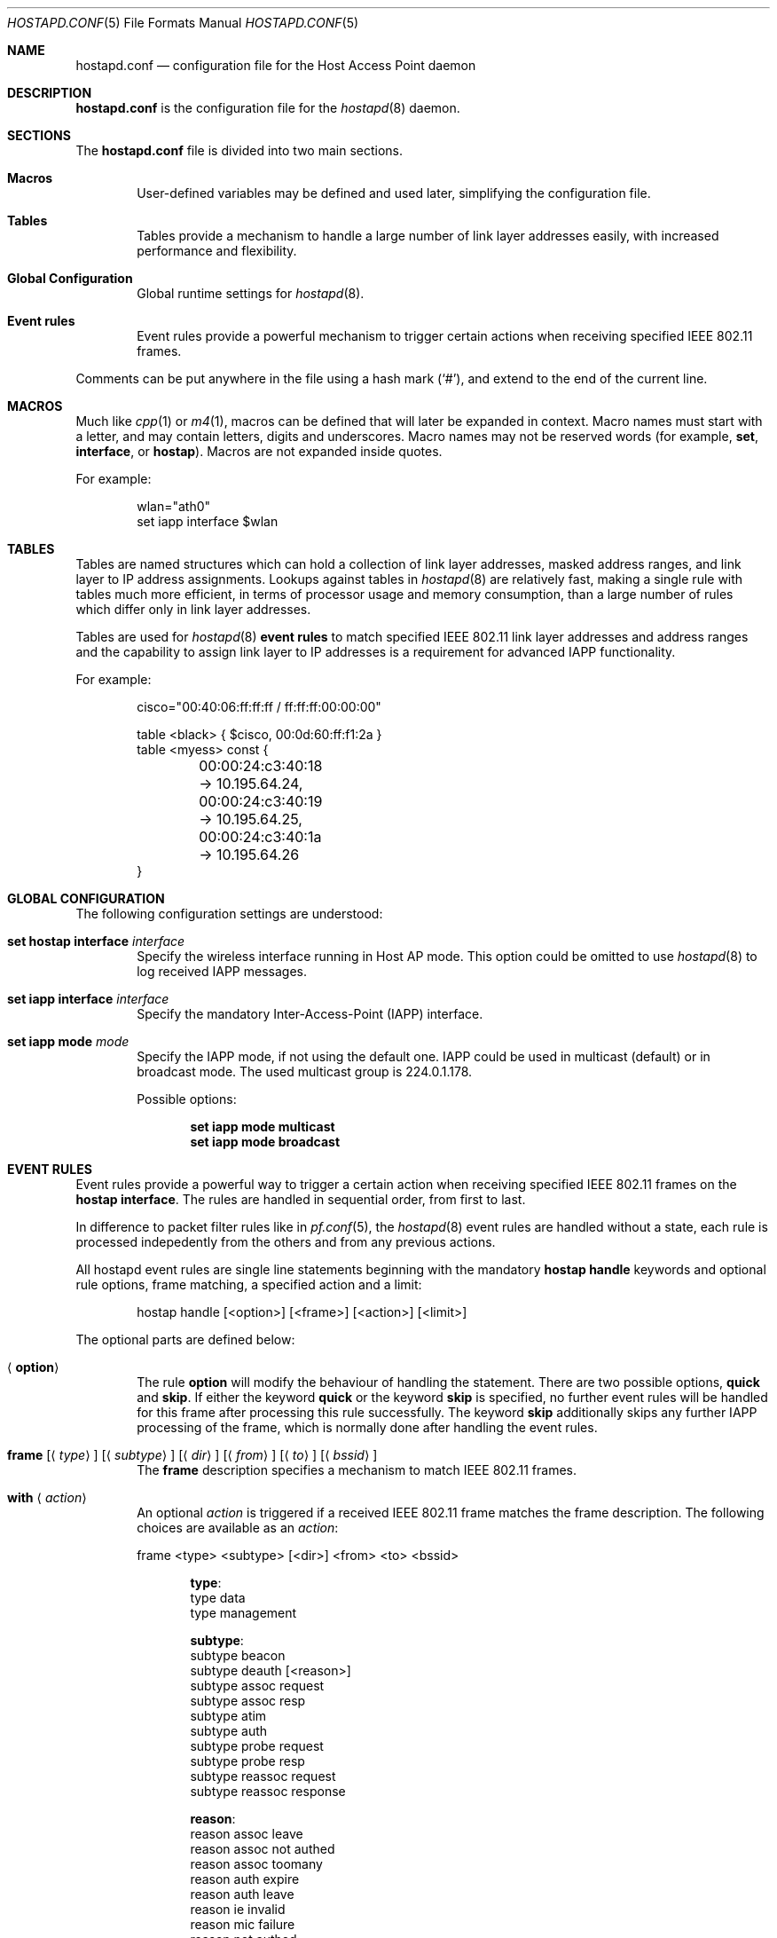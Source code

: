 .\" $OpenBSD: hostapd.conf.5,v 1.3 2005/04/13 20:03:06 jmc Exp $
.\"
.\" Copyright (c) 2004, 2005 Reyk Floeter <reyk@vantronix.net>
.\"
.\" Permission to use, copy, modify, and distribute this software for any
.\" purpose with or without fee is hereby granted, provided that the above
.\" copyright notice and this permission notice appear in all copies.
.\"
.\" THE SOFTWARE IS PROVIDED "AS IS" AND THE AUTHOR DISCLAIMS ALL WARRANTIES
.\" WITH REGARD TO THIS SOFTWARE INCLUDING ALL IMPLIED WARRANTIES OF
.\" MERCHANTABILITY AND FITNESS. IN NO EVENT SHALL THE AUTHOR BE LIABLE FOR
.\" ANY SPECIAL, DIRECT, INDIRECT, OR CONSEQUENTIAL DAMAGES OR ANY DAMAGES
.\" WHATSOEVER RESULTING FROM LOSS OF USE, DATA OR PROFITS, WHETHER IN AN
.\" ACTION OF CONTRACT, NEGLIGENCE OR OTHER TORTIOUS ACTION, ARISING OUT OF
.\" OR IN CONNECTION WITH THE USE OR PERFORMANCE OF THIS SOFTWARE.
.\"
.Dd April 13, 2004
.Dt HOSTAPD.CONF 5
.Os
.Sh NAME
.Nm hostapd.conf
.Nd configuration file for the Host Access Point daemon
.Sh DESCRIPTION
.Nm
is the configuration file for the
.Xr hostapd 8
daemon.
.Sh SECTIONS
The
.Nm
file is divided into two main sections.
.Bl -tag -width xxxx
.It Sy Macros
User-defined variables may be defined and used later, simplifying the
configuration file.
.It Sy Tables
Tables provide a mechanism to handle a large number of link layer
addresses easily, with increased performance and flexibility.
.It Sy Global Configuration
Global runtime settings for
.Xr hostapd 8 .
.It Sy Event rules
Event rules provide a powerful mechanism to trigger certain actions
when receiving specified IEEE 802.11 frames.
.El
.Pp
Comments can be put anywhere in the file using a hash mark
.Pq Sq # ,
and extend to the end of the current line.
.Sh MACROS
Much like
.Xr cpp 1
or
.Xr m4 1 ,
macros can be defined that will later be expanded in context.
Macro names must start with a letter, and may contain letters, digits
and underscores.
Macro names may not be reserved words (for example,
.Ic set ,
.Ic interface ,
or
.Ic hostap ) .
Macros are not expanded inside quotes.
.Pp
For example:
.Bd -literal -offset indent
wlan="ath0"
set iapp interface $wlan
.Ed
.Sh TABLES
Tables are named structures which can hold a collection of link layer
addresses, masked address ranges, and link layer to IP address
assignments.
Lookups against tables in
.Xr hostapd 8
are relatively fast, making a single rule with tables much more
efficient, in terms of processor usage and memory consumption, than a
large number of rules which differ only in link layer addresses.
.Pp
Tables are used for
.Xr hostapd 8
.Ic event rules
to match specified IEEE 802.11 link layer addresses and address ranges
and the capability to assign link layer to IP addresses is a
requirement for advanced IAPP functionality.
.Pp
For example:
.Bd -literal -offset indent
cisco="00:40:06:ff:ff:ff / ff:ff:ff:00:00:00"

table <black> { $cisco, 00:0d:60:ff:f1:2a }
table <myess> const {
	00:00:24:c3:40:18 -> 10.195.64.24,
	00:00:24:c3:40:19 -> 10.195.64.25,
	00:00:24:c3:40:1a -> 10.195.64.26
}
.Ed
.Sh GLOBAL CONFIGURATION
The following configuration settings are understood:
.Bl -tag -width xxxx
.It Ic set hostap interface Ar interface
Specify the wireless interface running in Host AP mode.
This option could be omitted to use
.Xr hostapd 8
to log received IAPP messages.
.It Ic set iapp interface Ar interface
Specify the mandatory Inter-Access-Point (IAPP) interface.
.It Ic set iapp mode Ar mode
Specify the IAPP mode, if not using the default one.
IAPP could be used in multicast (default) or in broadcast mode.
The used multicast group is 224.0.1.178.
.Pp
Possible options:
.Bd -unfilled -offset indent
.Ic set iapp mode multicast
.Ic set iapp mode broadcast
.Ed
.El
.Sh EVENT RULES
Event rules provide a powerful way to trigger a certain action when
receiving specified IEEE 802.11 frames on the
.Ic hostap interface .
The rules are handled in sequential order, from first to last.
.Pp
In difference to packet filter rules like in
.Xr pf.conf 5 ,
the
.Xr hostapd 8
event rules are handled without a state,
each rule is processed indepedently from the others and from
any previous actions.
.Pp
All hostapd event rules are single line statements beginning with
the mandatory
.Ic hostap handle
keywords and optional rule options, frame matching,
a specified action and a limit:
.Bd -literal -offset indent
hostap handle [<option>] [<frame>] [<action>] [<limit>]
.Ed
.Pp
The optional parts are defined below:
.Bl -tag -width xxxx
.It Aq Ic option
The rule
.Ic option
will modify the behaviour of handling the statement.
There are two possible options,
.Ic quick
and
.Ic skip .
If either the keyword
.Ic quick
or the keyword
.Ic skip
is specified, no further event rules will be handled for this frame
after processing this rule successfully.
The keyword
.Ic skip
additionally skips any further IAPP processing of the frame,
which is normally done after handling the event rules.
.It Xo
.Ic frame
.Bq Aq Ar type
.Bq Aq Ar subtype
.Bq Aq Ar dir
.Bq Aq Ar from
.Bq Aq Ar to
.Bq Aq Ar bssid
.Xc
The
.Ic frame
description specifies a mechanism to match IEEE 802.11 frames.
.It Ic with Aq Ar action
An optional
.Ar action
is triggered if a received IEEE 802.11 frame matches the frame
description.
The following choices are available as an
.Ar action :
.Bd -literal
frame <type> <subtype> [<dir>] <from> <to> <bssid>
.Ed
.Bd -unfilled -offset indent
.Ic type :
type data
type management
.Ed
.Bd -unfilled -offset indent
.Ic subtype :
subtype beacon
subtype deauth [<reason>]
subtype assoc request
subtype assoc resp
subtype atim
subtype auth
subtype probe request
subtype probe resp
subtype reassoc request
subtype reassoc response
.Ed
.Bd -unfilled -offset indent
.Ic reason :
reason assoc leave
reason assoc not authed
reason assoc toomany
reason auth expire
reason auth leave
reason ie invalid
reason mic failure
reason not authed
reason not assoced
reason rsn required
reason rsn inconsistent
reason unspecified
.Ed
.Bd -unfilled -offset indent
.Ic dir :
dir no ds
dir to ds
dir from ds
dir ds to ds
.Ed
.Bd -unfilled -offset indent
.Ic from/to/bssid :
( from | to | bssid ) lladdr
( from | to | bssid ) &refaddr
.Ed
.Bd -unfilled
iapp radiotap
log [verbose]
node ( add | delete ) <lladdr>
resend
.Ed
.It Xo
.Ic limit
.Aq Ar number
.Pq Ar sec \*(Ba usec
.Xc
It is possible to
.Ic limit
handling of specific rules.
In some cases it is absolutely necessary to use limited matching
to protect
.Xr hostapd 8
against excessive flooding with IEEE 802.11 frames.
For example, beacon frames will be normally received every 100 ms.
.Pp
.El
.Sh GRAMMAR
Syntax for
.Nm
in BNF:
.Bd -literal
grammar		= [ varset ] | [ tabledef ] | option | [ event ]

varset		= varname "=" varvalue

tabledef	= "table" table tableopts

table		= "<" tablename ">"

tableopts	= "const" | "{" [ "\n" ] "}" |
		  "{" [ "\\n" ] tableaddrlist [ "\\n" ] "}"

tableaddrlist	= lladdr [ "->" ipv4-dotted-quad | "&" lladdr-mask |
		  "/" number ] [ "," ] [ tableaddrlist ]

option		= "set" ( "hostap" "interface" name |
		  "iapp" "interface" name [ "passive" ] |
		  [ "iapp" "mode" ( "multicast" | "broadcast" ] )

event		= "hostap" "handle" [ eventopt ] [ frmmatch ] [ action ]
		  [ limit ]

eventopt	= "skip" | "quick"

action		= "with" ( "log" [ "verbose" ] | "frame" frmaction |
		  "iapp" "type" "radiotap" |
		  "node" ( "add" | "delete" ) frmactionaddr )

frmmatch	= [ frmmatchtype ] [ "dir" ( "any" | [ "!" ] frmdir ) ]
		  [ ( "from" | "to" | "bssid" ) frmmatchaddr ]

frmmatchtype	= "type" ( "any" | [ "!" ] ( "data" | "management"
		  [ frmmatchmgmt ] ) )

frmmatchmgmt	= "subtype" ( "any" | [ "!" ] frmsubtype )

frmmatchaddr	= "any" | [ "!" ] table | [ "!" ] lladdr

frmaction	= frmactiontype [ "dir" frmdir ]
		  ( "from" , "to" , "bssid" ) frmactionaddr

frmactiontype	= "type" ( "data" | "management" "subtype" frmsubtype )

frmactionaddr	= lladdr | refaddr

limit		= "limit" number ( "sec" | "usec" )

frmsubtype	= ( "probe-request" | "probe-resp" |
		  "beacon" ) [ frmelems ] | "atim" | "auth" | "deauth" |
		  "assoc-request" | "assoc-resp" | "reassoc-request" |
		  "reassoc-response"

frmelems	= "nwid" [ "!" ] name [ frmelems ]

frmdir		= ( "no" | "to" | "from" | "ds" "to" ) "ds"

refaddr		= "&" ( "from" | "to" | "bssid" )
.Ed
.Sh FILES
.Bl -tag -width "/etc/hostapd.conf" -compact
.It Pa /etc/hostapd.conf
Default location of the configuration file.
.El
.Sh SEE ALSO
.Xr hostapd 8
.Sh AUTHORS
The
.Xr hostapd 8
program was written by
.An Reyk Floeter Aq reyk@openbsd.org .
